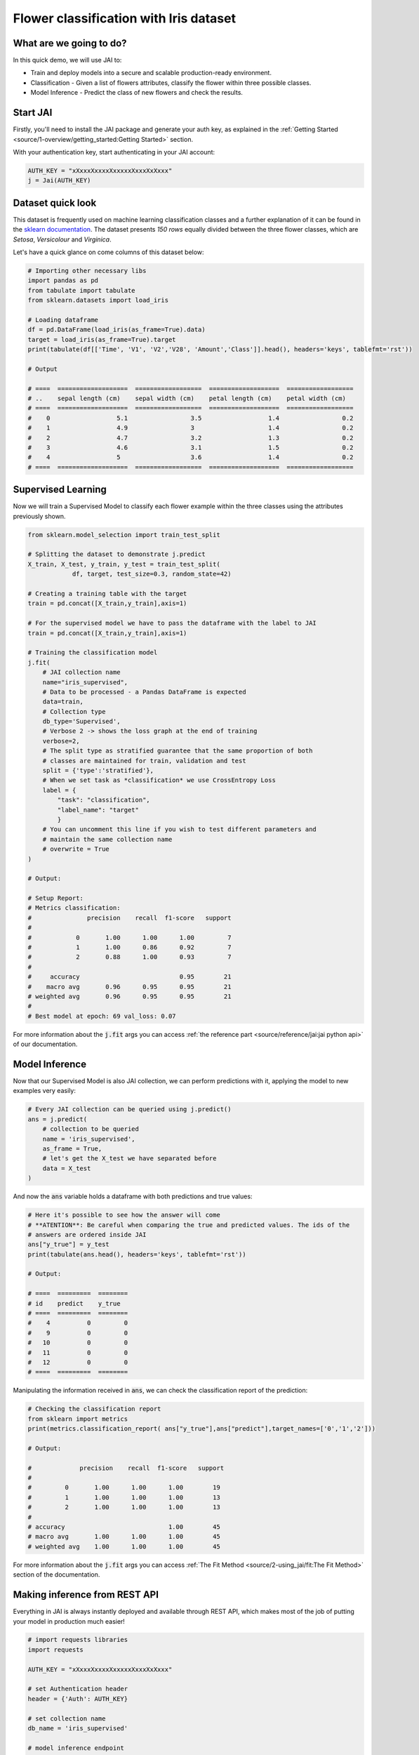 .. _flower classification:

=======================================
Flower classification with Iris dataset
=======================================

************************
What are we going to do?
************************

In this quick demo, we will use JAI to:

* Train and deploy models into a secure and scalable production-ready environment.
* Classification - Given a list of flowers attributes, classify the flower within three possible classes.
* Model Inference - Predict the class of new flowers and check the results.


*********
Start JAI
*********

Firstly, you'll need to install the JAI package and generate your auth key, as explained in the 
:ref:`Getting Started <source/1-overview/getting_started:Getting Started>` section. 

With your authentication key, start authenticating in your JAI account:

.. code-block:: python

    AUTH_KEY = "xXxxxXxxxxXxxxxxXxxxXxXxxx"
    j = Jai(AUTH_KEY) 

*******************
Dataset quick look
*******************

This dataset is frequently used on machine learning classification classes and a further explanation of it 
can be found in the `sklearn documentation <https://scikit-learn.org/stable/auto_examples/datasets/plot_iris_dataset.html>`_. 
The dataset presents *150 rows* equally divided between the three flower classes, which are *Setosa*, *Versicolour* and *Virginica*.        

Let's have a quick glance on come columns of this dataset below:  

.. code-block:: python

    # Importing other necessary libs
    import pandas as pd
    from tabulate import tabulate
    from sklearn.datasets import load_iris
    
    # Loading dataframe
    df = pd.DataFrame(load_iris(as_frame=True).data)
    target = load_iris(as_frame=True).target
    print(tabulate(df[['Time', 'V1', 'V2','V28', 'Amount','Class']].head(), headers='keys', tablefmt='rst'))

    # Output

    # ====  ===================  ==================  ===================  ==================
    # ..    sepal length (cm)    sepal width (cm)    petal length (cm)    petal width (cm)
    # ====  ===================  ==================  ===================  ==================
    #    0                  5.1                 3.5                  1.4                 0.2
    #    1                  4.9                 3                    1.4                 0.2
    #    2                  4.7                 3.2                  1.3                 0.2
    #    3                  4.6                 3.1                  1.5                 0.2
    #    4                  5                   3.6                  1.4                 0.2
    # ====  ===================  ==================  ===================  ==================

*******************
Supervised Learning
*******************

Now we will train a Supervised Model to classify each flower example within the three classes using the attributes 
previously shown.
  
.. code-block:: python

    from sklearn.model_selection import train_test_split
    
    # Splitting the dataset to demonstrate j.predict
    X_train, X_test, y_train, y_test = train_test_split(
                df, target, test_size=0.3, random_state=42)
    
    # Creating a training table with the target
    train = pd.concat([X_train,y_train],axis=1)
    
    # For the supervised model we have to pass the dataframe with the label to JAI
    train = pd.concat([X_train,y_train],axis=1)
    
    # Training the classification model
    j.fit(
        # JAI collection name    
        name="iris_supervised",  
        # Data to be processed - a Pandas DataFrame is expected
        data=train, 
        # Collection type
        db_type='Supervised', 
        # Verbose 2 -> shows the loss graph at the end of training
        verbose=2,
        # The split type as stratified guarantee that the same proportion of both 
        # classes are maintained for train, validation and test
        split = {'type':'stratified'},
        # When we set task as *classification* we use CrossEntropy Loss
        label = {
            "task": "classification",
            "label_name": "target"
            }
        # You can uncomment this line if you wish to test different parameters and 
        # maintain the same collection name
        # overwrite = True
    )

    # Output:

    # Setup Report:
    # Metrics classification:
    #               precision    recall  f1-score   support
    # 
    #            0       1.00      1.00      1.00         7
    #            1       1.00      0.86      0.92         7
    #            2       0.88      1.00      0.93         7
    #
    #     accuracy                           0.95        21
    #    macro avg       0.96      0.95      0.95        21
    # weighted avg       0.96      0.95      0.95        21
    # 
    # Best model at epoch: 69 val_loss: 0.07

For more information about the :code:`j.fit` args you can access 
:ref:`the reference part <source/reference/jai:jai python api>` of our documentation.

***************
Model Inference
***************

Now that our Supervised Model is also JAI collection, we can perform predictions with it, 
applying the model to new examples very easily:

.. code-block:: python

    # Every JAI collection can be queried using j.predict()
    ans = j.predict(
        # collection to be queried
        name = 'iris_supervised',
        as_frame = True,
        # let's get the X_test we have separated before
        data = X_test
    )

And now the :code:`ans` variable holds a dataframe with both predictions and true values:

.. code-block:: python

    # Here it's possible to see how the answer will come
    # **ATENTION**: Be careful when comparing the true and predicted values. The ids of the 
    # answers are ordered inside JAI
    ans["y_true"] = y_test
    print(tabulate(ans.head(), headers='keys', tablefmt='rst'))
    
    # Output:
    
    # ====  =========  ========
    # id    predict    y_true
    # ====  =========  ========
    #    4          0         0
    #    9          0         0
    #   10          0         0
    #   11          0         0
    #   12          0         0
    # ====  =========  ========

Manipulating the information received in :code:`ans`, we can check the classification report of the prediction:

.. code-block:: python

    # Checking the classification report
    from sklearn import metrics
    print(metrics.classification_report( ans["y_true"],ans["predict"],target_names=['0','1','2']))

    # Output:
    
    #             precision    recall  f1-score   support
    # 
    #         0       1.00      1.00      1.00        19
    #         1       1.00      1.00      1.00        13
    #         2       1.00      1.00      1.00        13
    # 
    # accuracy                            1.00        45
    # macro avg       1.00      1.00      1.00        45
    # weighted avg    1.00      1.00      1.00        45

For more information about the :code:`j.fit` args you can access :ref:`The Fit Method <source/2-using_jai/fit:The Fit Method>` 
section of the documentation.

******************************
Making inference from REST API
******************************

Everything in JAI is always instantly deployed and available through REST API, which makes most 
of the job of putting your model in production much easier!

.. code-block:: python
    
    # import requests libraries
    import requests
    
    AUTH_KEY = "xXxxxXxxxxXxxxxxXxxxXxXxxx"
    
    # set Authentication header
    header = {'Auth': AUTH_KEY}
    
    # set collection name
    db_name = 'iris_supervised' 
    
    # model inference endpoint
    url_predict = f"https://mycelia.azure-api.net/predict/{db_name}"
    
    # json body
    # note that we need to provide a column named 'id'
    # also note that we drop the 'PRICE' column because it is not a feature
    body = X_test.reset_index().rename(columns={'index':'id'}).head().to_dict(orient='records')
    
    # make the request
    ans = requests.put(url_predict, json=body, headers=header)
    ans.json()

    # Output:
    
    # [{'id': 18, 'predict': 0},
    # {'id': 73, 'predict': 1},
    # {'id': 76, 'predict': 1},
    # {'id': 78, 'predict': 1},
    # {'id': 118, 'predict': 2}]

For more discussions about this example, 
join our `slack community <https://join.slack.com/t/getjai/shared_invite/zt-sfkm3tpg-oJuvdziWgtaFEaIUUKWUV>`_!